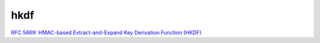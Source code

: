 hkdf
======================================

`RFC 5869: HMAC-based Extract-and-Expand Key Derivation Function (HKDF) <https://tools.ietf.org/html/rfc5869>`_

.. raw::

   HKDF-Extract(salt, IKM) -> PRK
        salt 如果不指定，则默认为hash len的全0 string
        IKM为初始化key
        PRK = HMAC-Hash(salt, IKM)
    
   HKDF-Expand(PRK, info, L) -> OKM 
        info为相关初始化信息标识
        L为目标OKM的长度

        N = ceil(L/HashLen)
        T = T(1) | T(2) | T(3) | ... | T(N)
        OKM = first L octets of T

        T(0) = empty string (zero length)
        T(1) = HMAC-Hash(PRK, T(0) | info | 0x01)
        T(2) = HMAC-Hash(PRK, T(1) | info | 0x02)
        ...


